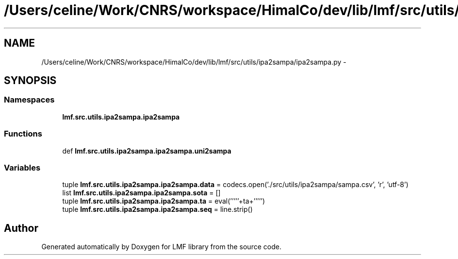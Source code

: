 .TH "/Users/celine/Work/CNRS/workspace/HimalCo/dev/lib/lmf/src/utils/ipa2sampa/ipa2sampa.py" 3 "Fri Jul 24 2015" "LMF library" \" -*- nroff -*-
.ad l
.nh
.SH NAME
/Users/celine/Work/CNRS/workspace/HimalCo/dev/lib/lmf/src/utils/ipa2sampa/ipa2sampa.py \- 
.SH SYNOPSIS
.br
.PP
.SS "Namespaces"

.in +1c
.ti -1c
.RI " \fBlmf\&.src\&.utils\&.ipa2sampa\&.ipa2sampa\fP"
.br
.in -1c
.SS "Functions"

.in +1c
.ti -1c
.RI "def \fBlmf\&.src\&.utils\&.ipa2sampa\&.ipa2sampa\&.uni2sampa\fP"
.br
.in -1c
.SS "Variables"

.in +1c
.ti -1c
.RI "tuple \fBlmf\&.src\&.utils\&.ipa2sampa\&.ipa2sampa\&.data\fP = codecs\&.open('\&./src/utils/ipa2sampa/sampa\&.csv', 'r', 'utf-8')"
.br
.ti -1c
.RI "list \fBlmf\&.src\&.utils\&.ipa2sampa\&.ipa2sampa\&.sota\fP = []"
.br
.ti -1c
.RI "tuple \fBlmf\&.src\&.utils\&.ipa2sampa\&.ipa2sampa\&.ta\fP = eval('''''+ta+''''')"
.br
.ti -1c
.RI "tuple \fBlmf\&.src\&.utils\&.ipa2sampa\&.ipa2sampa\&.seq\fP = line\&.strip()"
.br
.in -1c
.SH "Author"
.PP 
Generated automatically by Doxygen for LMF library from the source code\&.
